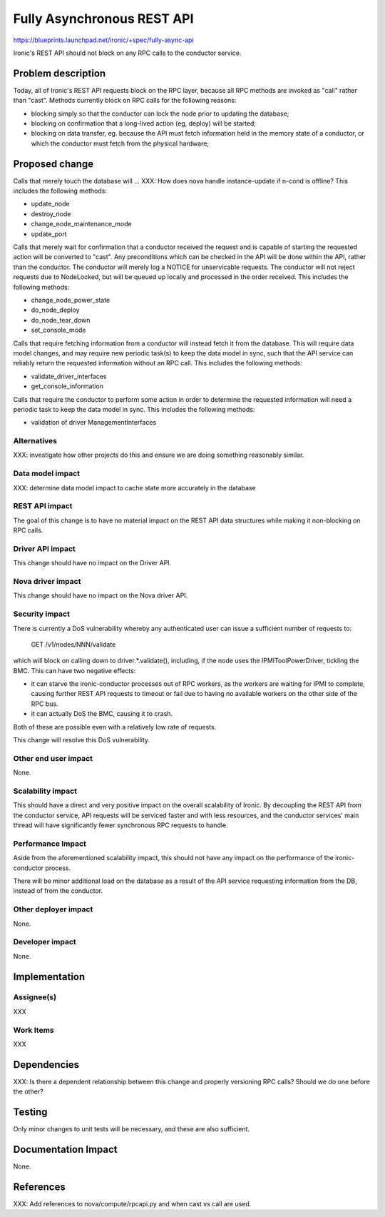 ..
 This work is licensed under a Creative Commons Attribution 3.0 Unported
 License.

 http://creativecommons.org/licenses/by/3.0/legalcode

===========================
Fully Asynchronous REST API
===========================

https://blueprints.launchpad.net/ironic/+spec/fully-async-api

Ironic's REST API should not block on any RPC calls to the conductor service.

Problem description
===================

Today, all of Ironic's REST API requests block on the RPC layer, because all
RPC methods are invoked as "call" rather than "cast". Methods currently
block on RPC calls for the following reasons:

* blocking simply so that the conductor can lock the node prior to updating
  the database;
* blocking on confirmation that a long-lived action (eg, deploy) will be
  started;
* blocking on data transfer, eg. because the API must fetch information held
  in the memory state of a conductor, or which the conductor must fetch
  from the physical hardware;

Proposed change
===============

Calls that merely touch the database will ...
XXX: How does nova handle instance-update if n-cond is offline?
This includes the following methods:

* update_node
* destroy_node
* change_node_maintenance_mode
* update_port

Calls that merely wait for confirmation that a conductor received the request
and is capable of starting the requested action will be converted to "cast".
Any preconditions which can be checked in the API will be done within the API,
rather than the conductor. The conductor will merely log a NOTICE for
unservicable requests. The conductor will not reject requests due to
NodeLocked, but will be queued up locally and processed in the order received.
This includes the following methods:

* change_node_power_state
* do_node_deploy
* do_node_tear_down
* set_console_mode

Calls that require fetching information from a conductor will instead fetch it
from the database. This will require data model changes, and may require new
periodic task(s) to keep the data model in sync, such that the API service can
reliably return the requested information without an RPC call.  This includes
the following methods:

* validate_driver_interfaces
* get_console_information

Calls that require the conductor to perform some action in order to determine
the requested information will need a periodic task to keep the data model in
sync. This includes the following methods:

* validation of driver ManagementInterfaces


Alternatives
------------

XXX: investigate how other projects do this and ensure we are doing something
reasonably similar.

Data model impact
-----------------

XXX: determine data model impact to cache state more accurately in the database

REST API impact
---------------

The goal of this change is to have no material impact on the REST API data
structures while making it non-blocking on RPC calls.

Driver API impact
-----------------

This change should have no impact on the Driver API.

Nova driver impact
------------------

This change should have no impact on the Nova driver API.

Security impact
---------------

There is currently a DoS vulnerability whereby any authenticated user can
issue a sufficient number of requests to:

  GET /v1/nodes/NNN/validate

which will block on calling down to driver.*.validate(), including, if the
node uses the IPMIToolPowerDriver, tickling the BMC. This can have two
negative effects:

* it can starve the ironic-conductor processes out of RPC workers, as the
  workers are waiting for IPMI to complete, causing further REST API requests
  to timeout or fail due to having no available workers on the other side of
  the RPC bus.
* it can actually DoS the BMC, causing it to crash.

Both of these are possible even with a relatively low rate of requests.

This change will resolve this DoS vulnerability.

Other end user impact
---------------------

None.

Scalability impact
------------------

This should have a direct and very positive impact on the overall scalability
of Ironic. By decoupling the REST API from the conductor service, API requests
will be serviced faster and with less resources, and the conductor services'
main thread will have significantly fewer synchronous RPC requests to handle.

Performance Impact
------------------

Aside from the aforementioned scalability impact, this should not have any
impact on the performance of the ironic-conductor process.

There will be minor additional load on the database as a result of the API
service requesting information from the DB, instead of from the conductor.

Other deployer impact
---------------------

None.

Developer impact
----------------

None.


Implementation
==============

Assignee(s)
-----------

XXX

Work Items
----------

XXX


Dependencies
============

XXX: Is there a dependent relationship between this change and properly
versioning RPC calls? Should we do one before the other?


Testing
=======

Only minor changes to unit tests will be necessary, and these are also
sufficient.


Documentation Impact
====================

None.


References
==========

XXX: Add references to nova/compute/rpcapi.py and when cast vs call are used.
